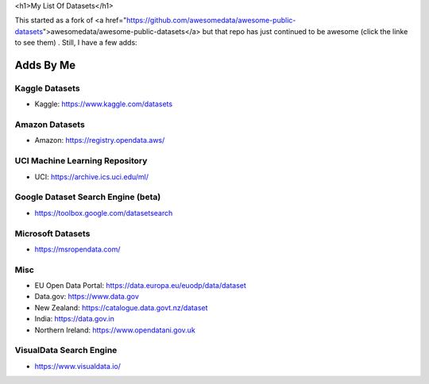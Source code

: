 <h1>My List Of Datasets</h1>  

This started as a fork of <a href="https://github.com/awesomedata/awesome-public-datasets">awesomedata/awesome-public-datasets</a> but that repo has just continued to be awesome (click the linke to see them) .  Still, I have a few adds:

Adds By Me  
==========  

Kaggle Datasets  
---------------  

* Kaggle:  https://www.kaggle.com/datasets  

Amazon Datasets  
---------------  

* Amazon: https://registry.opendata.aws/  

UCI Machine Learning Repository  
-------------------------------  

* UCI: https://archive.ics.uci.edu/ml/  

Google Dataset Search Engine (beta)  
-----------------------------------  

* https://toolbox.google.com/datasetsearch  

Microsoft Datasets  
------------------  

* https://msropendata.com/  

Misc  
----  

* EU Open Data Portal: https://data.europa.eu/euodp/data/dataset  
* Data.gov:  https://www.data.gov  
* New Zealand:  https://catalogue.data.govt.nz/dataset  
* India:  https://data.gov.in
* Northern Ireland:  https://www.opendatani.gov.uk

VisualData Search Engine  
------------------------  

* https://www.visualdata.io/  

